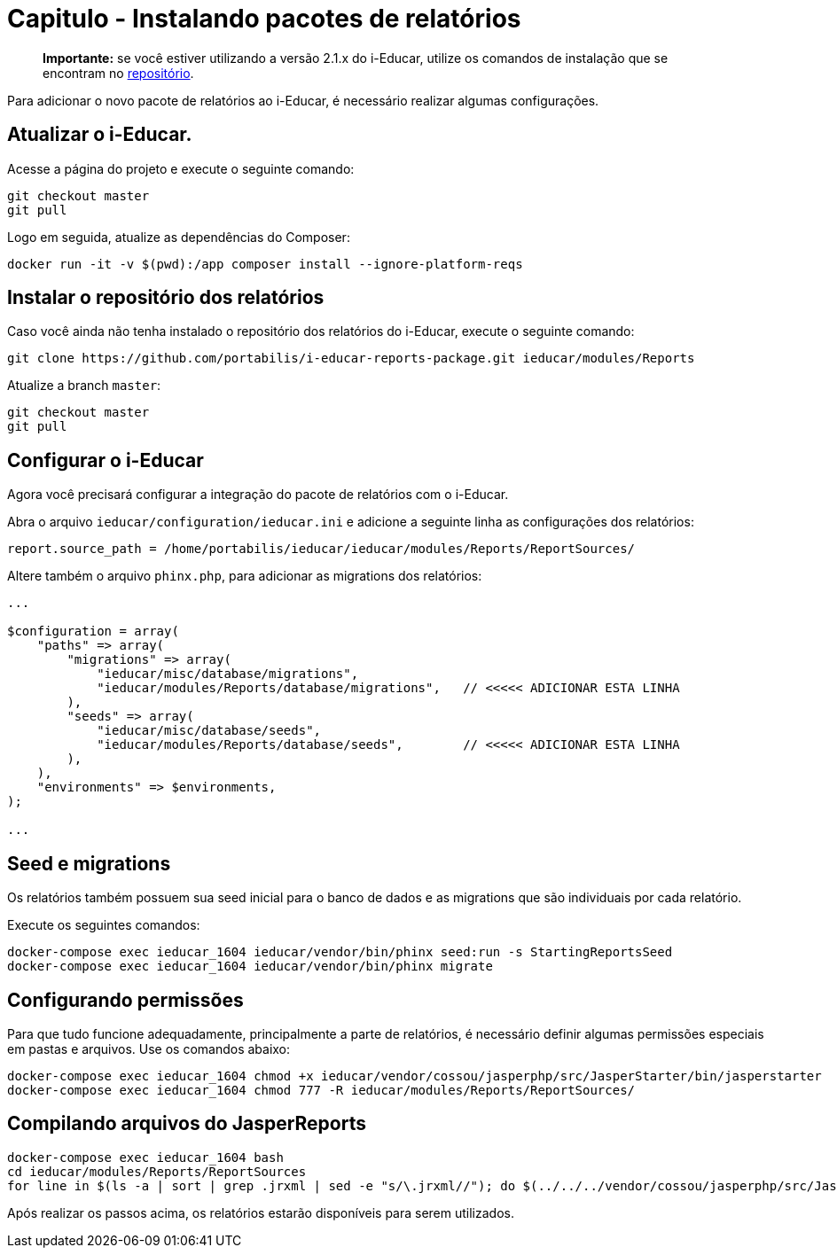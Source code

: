 = Capitulo - Instalando pacotes de relatórios

____
*Importante:* se você estiver utilizando a versão 2.1.x do i-Educar,
utilize os comandos de instalação que se encontram no
https://github.com/portabilis/i-educar-reports-package[repositório].
____

Para adicionar o novo pacote de relatórios ao i-Educar, é necessário
realizar algumas configurações.

== Atualizar o i-Educar.

Acesse a página do projeto e execute o seguinte comando:

[source,bash]
----
git checkout master
git pull
----

Logo em seguida, atualize as dependências do Composer:

[source,bash]
----
docker run -it -v $(pwd):/app composer install --ignore-platform-reqs
----

== Instalar o repositório dos relatórios

Caso você ainda não tenha instalado o repositório dos relatórios do
i-Educar, execute o seguinte comando:

[source,bash]
----
git clone https://github.com/portabilis/i-educar-reports-package.git ieducar/modules/Reports
----

Atualize a branch `master`:

[source,bash]
----
git checkout master
git pull
----

== Configurar o i-Educar

Agora você precisará configurar a integração do pacote de relatórios com
o i-Educar.

Abra o arquivo `ieducar/configuration/ieducar.ini` e adicione a seguinte
linha as configurações dos relatórios:

[source,bash]
----
report.source_path = /home/portabilis/ieducar/ieducar/modules/Reports/ReportSources/
----

Altere também o arquivo `phinx.php`, para adicionar as migrations dos
relatórios:

[source,php]
----
...

$configuration = array(
    "paths" => array(
        "migrations" => array(
            "ieducar/misc/database/migrations",
            "ieducar/modules/Reports/database/migrations",   // <<<<< ADICIONAR ESTA LINHA
        ),
        "seeds" => array(
            "ieducar/misc/database/seeds",
            "ieducar/modules/Reports/database/seeds",        // <<<<< ADICIONAR ESTA LINHA
        ),
    ),
    "environments" => $environments,
);

...
----

== Seed e migrations

Os relatórios também possuem sua seed inicial para o banco de dados e as
migrations que são individuais por cada relatório.

Execute os seguintes comandos:

[source,bash]
----
docker-compose exec ieducar_1604 ieducar/vendor/bin/phinx seed:run -s StartingReportsSeed
docker-compose exec ieducar_1604 ieducar/vendor/bin/phinx migrate
----

== Configurando permissões

Para que tudo funcione adequadamente, principalmente a parte de
relatórios, é necessário definir algumas permissões especiais em pastas
e arquivos. Use os comandos abaixo:

[source,bash]
----
docker-compose exec ieducar_1604 chmod +x ieducar/vendor/cossou/jasperphp/src/JasperStarter/bin/jasperstarter
docker-compose exec ieducar_1604 chmod 777 -R ieducar/modules/Reports/ReportSources/
----

== Compilando arquivos do JasperReports

[source,bash]
----
docker-compose exec ieducar_1604 bash
cd ieducar/modules/Reports/ReportSources
for line in $(ls -a | sort | grep .jrxml | sed -e "s/\.jrxml//"); do $(../../../vendor/cossou/jasperphp/src/JasperStarter/bin/jasperstarter cp $line.jrxml -o $line); done
----

Após realizar os passos acima, os relatórios estarão disponíveis para
serem utilizados.

